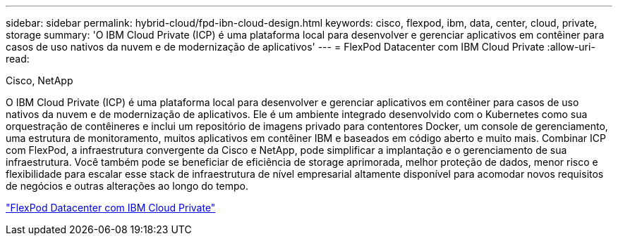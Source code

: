 ---
sidebar: sidebar 
permalink: hybrid-cloud/fpd-ibn-cloud-design.html 
keywords: cisco, flexpod, ibm, data, center, cloud, private, storage 
summary: 'O IBM Cloud Private (ICP) é uma plataforma local para desenvolver e gerenciar aplicativos em contêiner para casos de uso nativos da nuvem e de modernização de aplicativos' 
---
= FlexPod Datacenter com IBM Cloud Private
:allow-uri-read: 


Cisco, NetApp

[role="lead"]
O IBM Cloud Private (ICP) é uma plataforma local para desenvolver e gerenciar aplicativos em contêiner para casos de uso nativos da nuvem e de modernização de aplicativos. Ele é um ambiente integrado desenvolvido com o Kubernetes como sua orquestração de contêineres e inclui um repositório de imagens privado para contentores Docker, um console de gerenciamento, uma estrutura de monitoramento, muitos aplicativos em contêiner IBM e baseados em código aberto e muito mais. Combinar ICP com FlexPod, a infraestrutura convergente da Cisco e NetApp, pode simplificar a implantação e o gerenciamento de sua infraestrutura. Você também pode se beneficiar de eficiência de storage aprimorada, melhor proteção de dados, menor risco e flexibilidade para escalar esse stack de infraestrutura de nível empresarial altamente disponível para acomodar novos requisitos de negócios e outras alterações ao longo do tempo.

link:https://www.cisco.com/c/en/us/td/docs/unified_computing/ucs/UCS_CVDs/flexpod_icp_ucsm32.html["FlexPod Datacenter com IBM Cloud Private"^]
